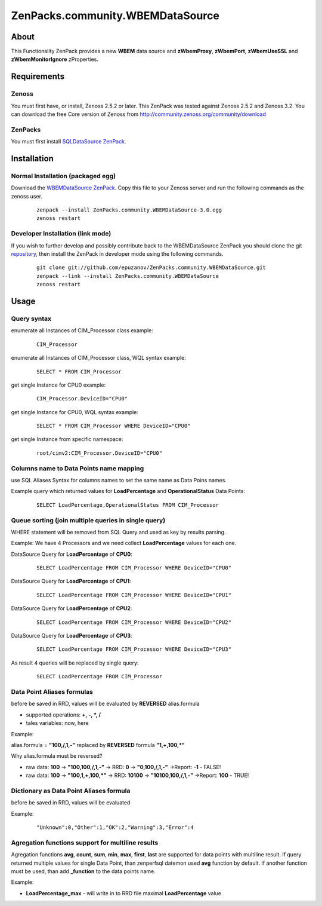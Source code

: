 ================================
ZenPacks.community.WBEMDataSource
================================

About
=====

This Functionality ZenPack provides a new **WBEM** data source and **zWbemProxy**, 
**zWbemPort**, **zWbemUseSSL** and **zWbemMonitorIgnore** zProperties.


Requirements
============

Zenoss
------

You must first have, or install, Zenoss 2.5.2 or later. This ZenPack was tested 
against Zenoss 2.5.2 and Zenoss 3.2. You can download the free Core version of 
Zenoss from http://community.zenoss.org/community/download

ZenPacks
--------

You must first install `SQLDataSource ZenPack <http://community.zenoss.org/docs/DOC-5913>`_.


Installation
============

Normal Installation (packaged egg)
----------------------------------

Download the `WBEMDataSource ZenPack <http://community.zenoss.org/docs/DOC-3409>`_. 
Copy this file to your Zenoss server and run the following commands as the zenoss 
user.

    ::

        zenpack --install ZenPacks.community.WBEMDataSource-3.0.egg
        zenoss restart

Developer Installation (link mode)
----------------------------------

If you wish to further develop and possibly contribute back to the WBEMDataSource 
ZenPack you should clone the git `repository <https://github.com/epuzanov/ZenPacks.community.WBEMDataSource>`_, 
then install the ZenPack in developer mode using the following commands.

    ::

        git clone git://github.com/epuzanov/ZenPacks.community.WBEMDataSource.git
        zenpack --link --install ZenPacks.community.WBEMDataSource
        zenoss restart


Usage
=====

Query syntax
------------

enumerate all Instances of CIM_Processor class example:

    ::

        CIM_Processor

enumerate all Instances of CIM_Processor class, WQL syntax example:

    ::

        SELECT * FROM CIM_Processor

get single Instance for CPU0 example:

    ::

        CIM_Processor.DeviceID="CPU0"

get single Instance for CPU0, WQL syntax example:

    ::

        SELECT * FROM CIM_Processor WHERE DeviceID="CPU0"

get single Instance from specific namespace:

    ::

        root/cimv2:CIM_Processor.DeviceID="CPU0"


Columns name to Data Points name mapping
----------------------------------------
use SQL Aliases Syntax for columns names to set the same name as Data Poins 
names.

Example query which returned values for **LoadPercentage** and 
**OperationalStatus** Data Points:

    ::

        SELECT LoadPercentage,OperationalStatus FROM CIM_Processor

Queue sorting (join multiple queries in single query)
-----------------------------------------------------
WHERE statement will be removed from SQL Query and used as key by results parsing.

Example:
We have 4 Processors and we need collect **LoadPercentage** values for each one.

DataSource Query for **LoadPercentage** of **CPU0**:

    ::

        SELECT LoadPercentage FROM CIM_Processor WHERE DeviceID="CPU0"

DataSource Query for **LoadPercentage** of **CPU1**:

    ::

        SELECT LoadPercentage FROM CIM_Processor WHERE DeviceID="CPU1"

DataSource Query for **LoadPercentage** of **CPU2**:

    ::

        SELECT LoadPercentage FROM CIM_Processor WHERE DeviceID="CPU2"

DataSource Query for **LoadPercentage** of **CPU3**:

    ::

        SELECT LoadPercentage FROM CIM_Processor WHERE DeviceID="CPU3"

As result 4 queries will be replaced by single query:

    ::

        SELECT LoadPercentage FROM CIM_Processor

Data Point Aliases formulas
---------------------------
before be saved in RRD, values will be evaluated by **REVERSED** alias.formula

- supported operations: **+, -, *, /**
- tales variables: now, here

Example:

alias.formula = **"100,/,1,-"** replaced by **REVERSED** formula **"1,+,100,*"**

Why alias.formula must be reversed?

- raw data: **100** -> **"100,100,/,1,-"** -> RRD: **0** -> **"0,100,/,1,-"** ->Report: **-1** - FALSE!
- raw data: **100** -> **"100,1,+,100,*"** -> RRD: **10100** -> **"10100,100,/,1,-"** ->Report: **100** - TRUE!

Dictionary as Data Point Aliases formula
----------------------------------------
before be saved in RRD, values will be evaluated

Example:

    ::

        "Unknown":0,"Other":1,"OK":2,"Warning":3,"Error":4

Agregation functions support for multiline results
--------------------------------------------------
Agregation functions **avg**, **count**, **sum**, **min**, **max**, **first**, 
**last** are supported for data points with multiline result. If query returned 
multiple values for single Data Point, than zenperfsql datemon used **avg** 
function by default. If another function must be used, than add **_function** 
to the data points name.

Example:

- **LoadPercentage_max** - will write in to RRD file maximal **LoadPercentage** value
